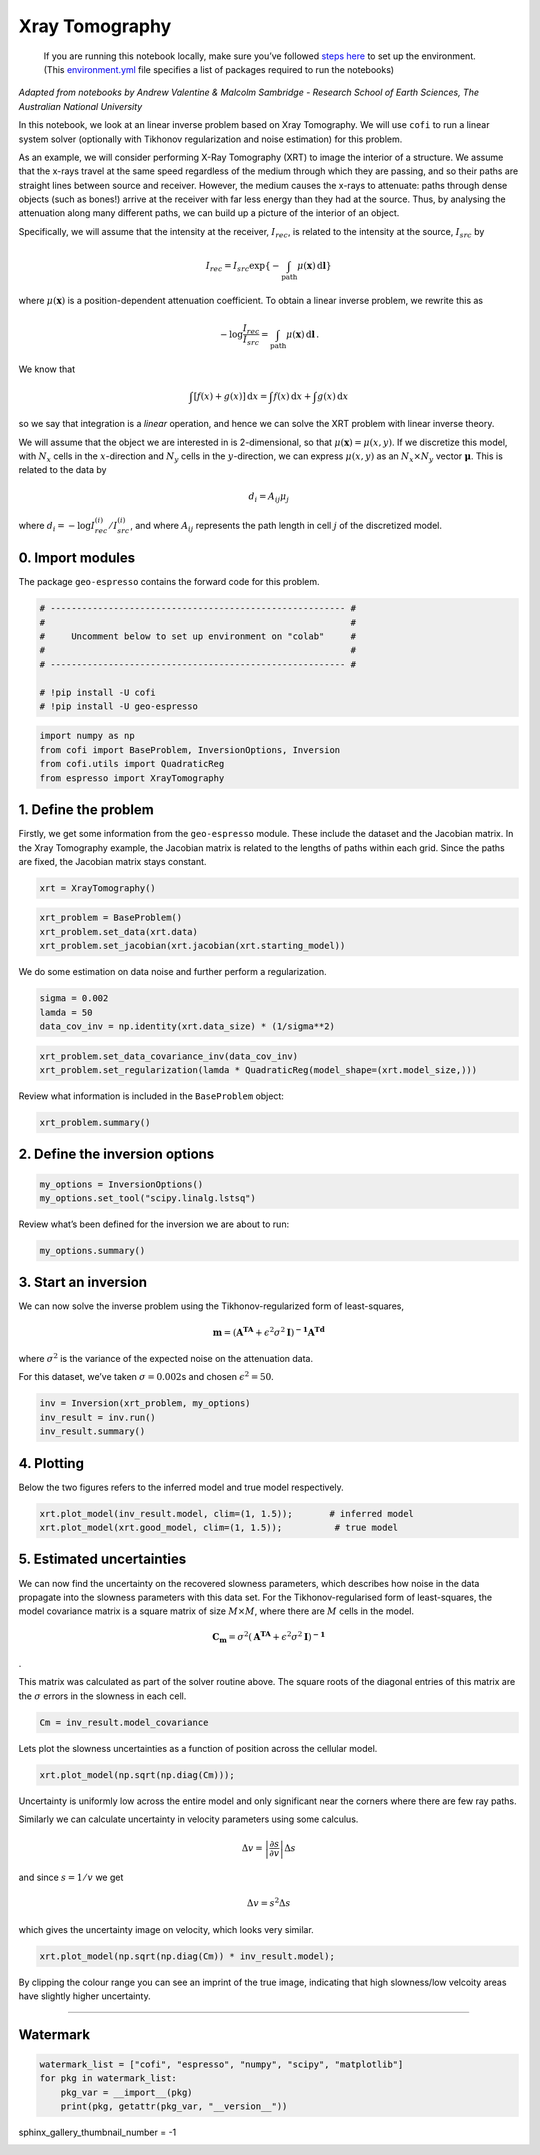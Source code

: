 
.. DO NOT EDIT.
.. THIS FILE WAS AUTOMATICALLY GENERATED BY SPHINX-GALLERY.
.. TO MAKE CHANGES, EDIT THE SOURCE PYTHON FILE:
.. "examples/generated/synth_data/xray_tomography.py"
.. LINE NUMBERS ARE GIVEN BELOW.

.. only:: html

    .. note::
        :class: sphx-glr-download-link-note

        :ref:`Go to the end <sphx_glr_download_examples_generated_synth_data_xray_tomography.py>`
        to download the full example code

.. rst-class:: sphx-glr-example-title

.. _sphx_glr_examples_generated_synth_data_xray_tomography.py:


Xray Tomography
===============

.. GENERATED FROM PYTHON SOURCE LINES 9-14

|Open In Colab|

.. |Open In Colab| image:: https://img.shields.io/badge/open%20in-Colab-b5e2fa?logo=googlecolab&style=flat-square&color=ffd670
   :target: https://colab.research.google.com/github/inlab-geo/cofi-examples/blob/main/examples/xray_tomography/xray_tomography.ipynb


.. GENERATED FROM PYTHON SOURCE LINES 17-36

.. raw:: html

   <!-- Again, please don't touch the markdown cell above. We'll generate badge 
        automatically from the above cell. -->

.. raw:: html

   <!-- This cell describes things related to environment setup, so please add more text 
        if something special (not listed below) is needed to run this notebook -->

..

   If you are running this notebook locally, make sure you’ve followed
   `steps
   here <https://github.com/inlab-geo/cofi-examples#run-the-examples-with-cofi-locally>`__
   to set up the environment. (This
   `environment.yml <https://github.com/inlab-geo/cofi-examples/blob/main/envs/environment.yml>`__
   file specifies a list of packages required to run the notebooks)


.. GENERATED FROM PYTHON SOURCE LINES 39-88

*Adapted from notebooks by Andrew Valentine & Malcolm Sambridge -
Research School of Earth Sciences, The Australian National University*

In this notebook, we look at an linear inverse problem based on Xray
Tomography. We will use ``cofi`` to run a linear system solver
(optionally with Tikhonov regularization and noise estimation) for this
problem.

As an example, we will consider performing X-Ray Tomography (XRT) to
image the interior of a structure. We assume that the x-rays travel at
the same speed regardless of the medium through which they are passing,
and so their paths are straight lines between source and receiver.
However, the medium causes the x-rays to attenuate: paths through dense
objects (such as bones!) arrive at the receiver with far less energy
than they had at the source. Thus, by analysing the attenuation along
many different paths, we can build up a picture of the interior of an
object.

Specifically, we will assume that the intensity at the receiver,
:math:`I_{rec}`, is related to the intensity at the source,
:math:`I_{src}` by

.. math:: I_{rec} = I_{src}\exp\left\{-\int_\mathrm{path} \mu(\mathbf{x})\,\mathrm{d}\mathbf{l}\right\}

\ where :math:`\mu(\mathbf{x})` is a position-dependent attenuation
coefficient. To obtain a linear inverse problem, we rewrite this as

.. math:: -\log \frac{I_{rec}}{I_{src}}=\int_\mathrm{path} \mu(\mathbf{x})\,\mathrm{d}\mathbf{l}\,.

We know that

.. math:: \int\left[f(x) + g(x)\right]\,\mathrm{d}x = \int f(x)\,\mathrm{d}x + \int g(x)\,\mathrm{d}x

so we say that integration is a *linear* operation, and hence we can
solve the XRT problem with linear inverse theory.

We will assume that the object we are interested in is 2-dimensional, so
that :math:`\mu(\boldsymbol{x}) = \mu(x,y)`. If we discretize this
model, with :math:`N_x` cells in the :math:`x`-direction and :math:`N_y`
cells in the :math:`y`-direction, we can express :math:`\mu(x,y)` as an
:math:`N_x \times N_y` vector :math:`\boldsymbol{\mu}`. This is related
to the data by

.. math:: d_i = A_{ij}\mu_j

where :math:`d_i = -\log {I^{(i)}_{rec}}/{I^{(i)}_{src}}`, and where
:math:`A_{ij}` represents the path length in cell :math:`j` of the
discretized model.


.. GENERATED FROM PYTHON SOURCE LINES 91-96

0. Import modules
-----------------

The package ``geo-espresso`` contains the forward code for this problem.


.. GENERATED FROM PYTHON SOURCE LINES 96-106

.. code-block:: default


    # -------------------------------------------------------- #
    #                                                          #
    #     Uncomment below to set up environment on "colab"     #
    #                                                          #
    # -------------------------------------------------------- #

    # !pip install -U cofi
    # !pip install -U geo-espresso








.. GENERATED FROM PYTHON SOURCE LINES 108-114

.. code-block:: default


    import numpy as np
    from cofi import BaseProblem, InversionOptions, Inversion
    from cofi.utils import QuadraticReg
    from espresso import XrayTomography








.. GENERATED FROM PYTHON SOURCE LINES 119-128

1. Define the problem
---------------------

Firstly, we get some information from the ``geo-espresso`` module. These
include the dataset and the Jacobian matrix. In the Xray Tomography
example, the Jacobian matrix is related to the lengths of paths within
each grid. Since the paths are fixed, the Jacobian matrix stays
constant.


.. GENERATED FROM PYTHON SOURCE LINES 128-131

.. code-block:: default


    xrt = XrayTomography()








.. GENERATED FROM PYTHON SOURCE LINES 133-138

.. code-block:: default


    xrt_problem = BaseProblem()
    xrt_problem.set_data(xrt.data)
    xrt_problem.set_jacobian(xrt.jacobian(xrt.starting_model))





.. rst-class:: sphx-glr-script-out

 .. code-block:: none

    Evaluating paths:   0%|          | 0/10416 [00:00<?, ?it/s]    Evaluating paths:   8%|8         | 841/10416 [00:00<00:01, 8402.96it/s]    Evaluating paths:  16%|#6        | 1712/10416 [00:00<00:01, 8582.45it/s]    Evaluating paths:  25%|##4       | 2571/10416 [00:00<00:00, 8576.73it/s]    Evaluating paths:  33%|###2      | 3429/10416 [00:00<00:00, 8572.25it/s]    Evaluating paths:  41%|####1     | 4299/10416 [00:00<00:00, 8614.86it/s]    Evaluating paths:  50%|####9     | 5161/10416 [00:00<00:00, 8513.75it/s]    Evaluating paths:  58%|#####7    | 6015/10416 [00:00<00:00, 8513.86it/s]    Evaluating paths:  66%|######5   | 6868/10416 [00:00<00:00, 8517.08it/s]    Evaluating paths:  74%|#######4  | 7720/10416 [00:00<00:00, 8280.87it/s]    Evaluating paths:  82%|########2 | 8563/10416 [00:01<00:00, 8320.12it/s]    Evaluating paths:  90%|######### | 9418/10416 [00:01<00:00, 8389.17it/s]    Evaluating paths:  99%|#########8| 10276/10416 [00:01<00:00, 8442.98it/s]    Evaluating paths: 100%|##########| 10416/10416 [00:01<00:00, 8460.90it/s]




.. GENERATED FROM PYTHON SOURCE LINES 143-146

We do some estimation on data noise and further perform a
regularization.


.. GENERATED FROM PYTHON SOURCE LINES 146-151

.. code-block:: default


    sigma = 0.002
    lamda = 50
    data_cov_inv = np.identity(xrt.data_size) * (1/sigma**2)








.. GENERATED FROM PYTHON SOURCE LINES 153-157

.. code-block:: default


    xrt_problem.set_data_covariance_inv(data_cov_inv)
    xrt_problem.set_regularization(lamda * QuadraticReg(model_shape=(xrt.model_size,)))








.. GENERATED FROM PYTHON SOURCE LINES 162-164

Review what information is included in the ``BaseProblem`` object:


.. GENERATED FROM PYTHON SOURCE LINES 164-167

.. code-block:: default


    xrt_problem.summary()





.. rst-class:: sphx-glr-script-out

 .. code-block:: none

    =====================================================================
    Summary for inversion problem: BaseProblem
    =====================================================================
    Model shape: Unknown
    ---------------------------------------------------------------------
    List of functions/properties set by you:
    ['jacobian', 'regularization', 'data', 'data_covariance_inv']
    ---------------------------------------------------------------------
    List of functions/properties created based on what you have provided:
    ['jacobian_times_vector']
    ---------------------------------------------------------------------
    List of functions/properties that can be further set for the problem:
    ( not all of these may be relevant to your inversion workflow )
    ['objective', 'log_posterior', 'log_posterior_with_blobs', 'log_likelihood', 'log_prior', 'gradient', 'hessian', 'hessian_times_vector', 'residual', 'jacobian_times_vector', 'data_misfit', 'regularization_matrix', 'forward', 'data_covariance', 'initial_model', 'model_shape', 'blobs_dtype', 'bounds', 'constraints']




.. GENERATED FROM PYTHON SOURCE LINES 172-175

2. Define the inversion options
-------------------------------


.. GENERATED FROM PYTHON SOURCE LINES 175-179

.. code-block:: default


    my_options = InversionOptions()
    my_options.set_tool("scipy.linalg.lstsq")








.. GENERATED FROM PYTHON SOURCE LINES 184-186

Review what’s been defined for the inversion we are about to run:


.. GENERATED FROM PYTHON SOURCE LINES 186-189

.. code-block:: default


    my_options.summary()





.. rst-class:: sphx-glr-script-out

 .. code-block:: none

    =============================
    Summary for inversion options
    =============================
    Solving method: None set
    Use `suggest_solving_methods()` to check available solving methods.
    -----------------------------
    Backend tool: `<class 'cofi.tools._scipy_lstsq.ScipyLstSq'>` - SciPy's wrapper function over LAPACK's linear least-squares solver, using 'gelsd', 'gelsy' (default), or 'gelss' as backend driver
    References: ['https://docs.scipy.org/doc/scipy/reference/generated/scipy.linalg.lstsq.html', 'https://www.netlib.org/lapack/lug/node27.html']
    Use `suggest_tools()` to check available backend tools.
    -----------------------------
    Solver-specific parameters: None set
    Use `suggest_solver_params()` to check required/optional solver-specific parameters.




.. GENERATED FROM PYTHON SOURCE LINES 194-208

3. Start an inversion
---------------------

We can now solve the inverse problem using the Tikhonov-regularized form
of least-squares,

.. math:: \mathbf{m}=\left(\mathbf{A^TA}+\epsilon^2\sigma^2\mathbf{I}\right)^\mathbf{-1}\mathbf{A^Td}

where :math:`\sigma^2` is the variance of the expected noise on the
attenuation data.

For this dataset, we’ve taken :math:`\sigma = 0.002`\ s and chosen
:math:`\epsilon^2 = 50`.


.. GENERATED FROM PYTHON SOURCE LINES 208-213

.. code-block:: default


    inv = Inversion(xrt_problem, my_options)
    inv_result = inv.run()
    inv_result.summary()





.. rst-class:: sphx-glr-script-out

 .. code-block:: none

    ============================
    Summary for inversion result
    ============================
    SUCCESS
    ----------------------------
    model: [0.98494811 1.03000048 0.95776419 ... 0.94168322 1.03668701 1.00048943]
    sum_of_squared_residuals: []
    effective_rank: 2500
    singular_values: [9.30139732e+05 8.57631566e+05 8.57631566e+05 ... 1.14515274e+03
     8.80600410e+02 8.80600410e+02]
    model_covariance: [[ 1.17571588e-04 -8.57198189e-05 -1.62727362e-06 ...  1.56635037e-07
      -6.08653282e-08 -1.36217397e-07]
     [-8.57198189e-05  2.14596891e-04 -5.56362665e-05 ... -6.06195208e-07
       4.87748993e-07 -6.08653282e-08]
     [-1.62727362e-06 -5.56362665e-05  1.35540260e-04 ...  5.04358068e-07
      -6.06195208e-07  1.56635037e-07]
     ...
     [ 1.56635037e-07 -6.06195208e-07  5.04358068e-07 ...  1.35540260e-04
      -5.56362665e-05 -1.62727362e-06]
     [-6.08653282e-08  4.87748993e-07 -6.06195208e-07 ... -5.56362665e-05
       2.14596891e-04 -8.57198189e-05]
     [-1.36217397e-07 -6.08653282e-08  1.56635037e-07 ... -1.62727362e-06
      -8.57198189e-05  1.17571588e-04]]




.. GENERATED FROM PYTHON SOURCE LINES 218-224

4. Plotting
-----------

Below the two figures refers to the inferred model and true model
respectively.


.. GENERATED FROM PYTHON SOURCE LINES 224-228

.. code-block:: default


    xrt.plot_model(inv_result.model, clim=(1, 1.5));       # inferred model
    xrt.plot_model(xrt.good_model, clim=(1, 1.5));          # true model




.. rst-class:: sphx-glr-horizontal


    *

      .. image-sg:: /examples/generated/synth_data/images/sphx_glr_xray_tomography_001.png
         :alt: xray tomography
         :srcset: /examples/generated/synth_data/images/sphx_glr_xray_tomography_001.png
         :class: sphx-glr-multi-img

    *

      .. image-sg:: /examples/generated/synth_data/images/sphx_glr_xray_tomography_002.png
         :alt: xray tomography
         :srcset: /examples/generated/synth_data/images/sphx_glr_xray_tomography_002.png
         :class: sphx-glr-multi-img


.. rst-class:: sphx-glr-script-out

 .. code-block:: none


    <Axes: >



.. GENERATED FROM PYTHON SOURCE LINES 233-250

5. Estimated uncertainties
--------------------------

We can now find the uncertainty on the recovered slowness parameters,
which describes how noise in the data propagate into the slowness
parameters with this data set. For the Tikhonov-regularised form of
least-squares, the model covariance matrix is a square matrix of size
:math:`M\times M`, where there are :math:`M` cells in the model.

.. math:: \mathbf{C_m}=\sigma^2\left(\mathbf{A^TA}+\epsilon^2\sigma^2\mathbf{I}\right)^\mathbf{-1}

.

This matrix was calculated as part of the solver routine above. The
square roots of the diagonal entries of this matrix are the
:math:`\sigma` errors in the slowness in each cell.


.. GENERATED FROM PYTHON SOURCE LINES 250-253

.. code-block:: default


    Cm = inv_result.model_covariance








.. GENERATED FROM PYTHON SOURCE LINES 258-261

Lets plot the slowness uncertainties as a function of position across
the cellular model.


.. GENERATED FROM PYTHON SOURCE LINES 261-264

.. code-block:: default


    xrt.plot_model(np.sqrt(np.diag(Cm)));




.. image-sg:: /examples/generated/synth_data/images/sphx_glr_xray_tomography_003.png
   :alt: xray tomography
   :srcset: /examples/generated/synth_data/images/sphx_glr_xray_tomography_003.png
   :class: sphx-glr-single-img


.. rst-class:: sphx-glr-script-out

 .. code-block:: none


    <Axes: >



.. GENERATED FROM PYTHON SOURCE LINES 269-283

Uncertainty is uniformly low across the entire model and only
significant near the corners where there are few ray paths.

Similarly we can calculate uncertainty in velocity parameters using some
calculus.

.. math::  \Delta v = \left | \frac{\partial s}{\partial v}  \right | \Delta s 

and since :math:`s = 1/v` we get

.. math::  \Delta v = s^2\Delta s 

which gives the uncertainty image on velocity, which looks very similar.


.. GENERATED FROM PYTHON SOURCE LINES 283-286

.. code-block:: default


    xrt.plot_model(np.sqrt(np.diag(Cm)) * inv_result.model);




.. image-sg:: /examples/generated/synth_data/images/sphx_glr_xray_tomography_004.png
   :alt: xray tomography
   :srcset: /examples/generated/synth_data/images/sphx_glr_xray_tomography_004.png
   :class: sphx-glr-single-img


.. rst-class:: sphx-glr-script-out

 .. code-block:: none


    <Axes: >



.. GENERATED FROM PYTHON SOURCE LINES 291-295

By clipping the colour range you can see an imprint of the true image,
indicating that high slowness/low velcoity areas have slightly higher
uncertainty.


.. GENERATED FROM PYTHON SOURCE LINES 298-311

--------------

Watermark
---------

.. raw:: html

   <!-- Feel free to add more modules in the watermark_list below, if more packages are used -->

.. raw:: html

   <!-- Otherwise please leave the below code cell unchanged -->


.. GENERATED FROM PYTHON SOURCE LINES 311-317

.. code-block:: default


    watermark_list = ["cofi", "espresso", "numpy", "scipy", "matplotlib"]
    for pkg in watermark_list:
        pkg_var = __import__(pkg)
        print(pkg, getattr(pkg_var, "__version__"))





.. rst-class:: sphx-glr-script-out

 .. code-block:: none

    cofi 0.2.0
    espresso 0.3.7
    numpy 1.24.3
    scipy 1.10.1
    matplotlib 3.7.1




.. GENERATED FROM PYTHON SOURCE LINES 318-318

sphinx_gallery_thumbnail_number = -1


.. rst-class:: sphx-glr-timing

   **Total running time of the script:** ( 0 minutes  4.282 seconds)


.. _sphx_glr_download_examples_generated_synth_data_xray_tomography.py:

.. only:: html

  .. container:: sphx-glr-footer sphx-glr-footer-example




    .. container:: sphx-glr-download sphx-glr-download-python

      :download:`Download Python source code: xray_tomography.py <xray_tomography.py>`

    .. container:: sphx-glr-download sphx-glr-download-jupyter

      :download:`Download Jupyter notebook: xray_tomography.ipynb <xray_tomography.ipynb>`


.. only:: html

 .. rst-class:: sphx-glr-signature

    `Gallery generated by Sphinx-Gallery <https://sphinx-gallery.github.io>`_

